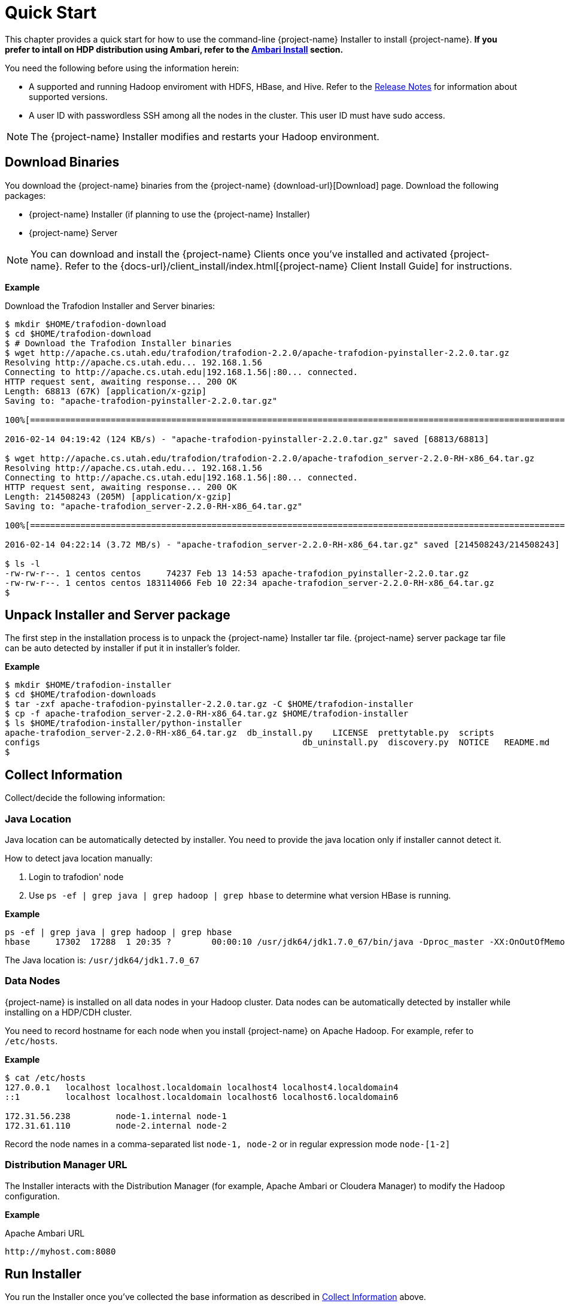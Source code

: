 ////
/**
* @@@ START COPYRIGHT @@@
*
* Licensed to the Apache Software Foundation (ASF) under one
* or more contributor license agreements.  See the NOTICE file
* distributed with this work for additional information
* regarding copyright ownership.  The ASF licenses this file
* to you under the Apache License, Version 2.0 (the
* "License"); you may not use this file except in compliance
* with the License.  You may obtain a copy of the License at
*
*   http://www.apache.org/licenses/LICENSE-2.0
*
* Unless required by applicable law or agreed to in writing,
* software distributed under the License is distributed on an
* "AS IS" BASIS, WITHOUT WARRANTIES OR CONDITIONS OF ANY
* KIND, either express or implied.  See the License for the
* specific language governing permissions and limitations
* under the License.
*
* @@@ END COPYRIGHT @@@
*/
////
[[quickstart]]
= Quick Start

This chapter provides a quick start for how to use the command-line {project-name} Installer to install {project-name}. 
*If you prefer to intall on HDP distribution using Ambari, refer to the <<install-ambari,Ambari Install>> section.*

You need the following before using the information herein:

* A supported and running Hadoop enviroment with HDFS, HBase, and Hive. Refer to the 
http://trafodion.apache.org/release-notes.html[Release Notes] for information about supported versions.
* A user ID with passwordless SSH among all the nodes in the cluster. This user ID must have sudo access.

NOTE: The {project-name} Installer modifies and restarts your Hadoop environment.

== Download Binaries
You download the {project-name} binaries from the {project-name} {download-url}[Download] page. 
Download the following packages:

* {project-name} Installer (if planning to use the {project-name} Installer)
* {project-name} Server

NOTE: You can download and install the {project-name} Clients once you've installed and activated {project-name}. Refer to the
{docs-url}/client_install/index.html[{project-name} Client Install Guide] for instructions.

*Example*

Download the Trafodion Installer and Server binaries:
```
$ mkdir $HOME/trafodion-download
$ cd $HOME/trafodion-download
$ # Download the Trafodion Installer binaries
$ wget http://apache.cs.utah.edu/trafodion/trafodion-2.2.0/apache-trafodion-pyinstaller-2.2.0.tar.gz
Resolving http://apache.cs.utah.edu... 192.168.1.56
Connecting to http://apache.cs.utah.edu|192.168.1.56|:80... connected.
HTTP request sent, awaiting response... 200 OK
Length: 68813 (67K) [application/x-gzip]
Saving to: "apache-trafodion-pyinstaller-2.2.0.tar.gz"

100%[=====================================================================================================================>] 68,813       124K/s   in 0.5s

2016-02-14 04:19:42 (124 KB/s) - "apache-trafodion-pyinstaller-2.2.0.tar.gz" saved [68813/68813]

$ wget http://apache.cs.utah.edu/trafodion/trafodion-2.2.0/apache-trafodion_server-2.2.0-RH-x86_64.tar.gz
Resolving http://apache.cs.utah.edu... 192.168.1.56
Connecting to http://apache.cs.utah.edu|192.168.1.56|:80... connected.
HTTP request sent, awaiting response... 200 OK
Length: 214508243 (205M) [application/x-gzip]
Saving to: "apache-trafodion_server-2.2.0-RH-x86_64.tar.gz"

100%[=====================================================================================================================>] 214,508,243 3.90M/s   in 55s

2016-02-14 04:22:14 (3.72 MB/s) - "apache-trafodion_server-2.2.0-RH-x86_64.tar.gz" saved [214508243/214508243]

$ ls -l
-rw-rw-r--. 1 centos centos     74237 Feb 13 14:53 apache-trafodion_pyinstaller-2.2.0.tar.gz
-rw-rw-r--. 1 centos centos 183114066 Feb 10 22:34 apache-trafodion_server-2.2.0-RH-x86_64.tar.gz
$
```

[[quickstart-unpack-installer]]
== Unpack Installer and Server package

The first step in the installation process is to unpack the {project-name} Installer tar file.
{project-name} server package tar file can be auto detected by installer if put it in installer's folder.

*Example*

```
$ mkdir $HOME/trafodion-installer
$ cd $HOME/trafodion-downloads
$ tar -zxf apache-trafodion-pyinstaller-2.2.0.tar.gz -C $HOME/trafodion-installer
$ cp -f apache-trafodion_server-2.2.0-RH-x86_64.tar.gz $HOME/trafodion-installer
$ ls $HOME/trafodion-installer/python-installer
apache-trafodion_server-2.2.0-RH-x86_64.tar.gz  db_install.py    LICENSE  prettytable.py  scripts
configs                                                    db_uninstall.py  discovery.py  NOTICE   README.md
$
```

[[quickstart-collect-information]]
== Collect Information

Collect/decide the following information:


=== Java Location

Java location can be automatically detected by installer. You need to provide the java location only if installer cannot detect it.

How to detect java location manually:

1. Login to trafodion' node
2. Use `ps -ef | grep java | grep hadoop | grep hbase` to determine what version HBase is running.

*Example*

```
ps -ef | grep java | grep hadoop | grep hbase
hbase     17302  17288  1 20:35 ?        00:00:10 /usr/jdk64/jdk1.7.0_67/bin/java -Dproc_master -XX:OnOutOfMemoryError=kill -9 %p -Dhdp.version=2.3.6.0-3796 -XX:+UseConcMarkSweepGC -XX:ErrorFile=/var/log/hbase/hs_err_pid%p.log -Djava.io.tmpdir=/tmp -verbose:gc -XX:+PrintGCDetails -XX:+PrintGCDateStamps -Xloggc:/var/log/hbase/gc.log-201606302035 -Xmx1024m -XX:PermSize=128m -XX:MaxPermSize=128m -Dhbase.log.dir=/var/log/hbase -Dhbase.log.file=hbase-hbase-master-ip-172-31-56-238.log -Dhbase.home.dir=/usr/hdp/current/hbase-master/bin/.. -Dhbase.id.str=hbase -Dhbase.root.logger=INFO,RFA -Djava.library.path=:/usr/hdp/2.3.6.0-3796/hadoop/lib/native/Linux-amd64-64:/usr/hdp/2.3.6.0-3796/hadoop/lib/native -Dhbase.security.logger=INFO,RFAS org.apache.hadoop.hbase.master.HMaster start
```

The Java location is: `/usr/jdk64/jdk1.7.0_67`

<<<
=== Data Nodes

{project-name} is installed on all data nodes in your Hadoop cluster. Data nodes can be automatically detected by installer while installing on a HDP/CDH cluster.

You need to record hostname for each node when you install {project-name} on Apache Hadoop.
For example, refer to `/etc/hosts`.

*Example*

```
$ cat /etc/hosts
127.0.0.1   localhost localhost.localdomain localhost4 localhost4.localdomain4
::1         localhost localhost.localdomain localhost6 localhost6.localdomain6

172.31.56.238	      node-1.internal node-1
172.31.61.110	      node-2.internal node-2
```

Record the node names in a comma-separated list `node-1, node-2` or in regular expression mode `node-[1-2]`

=== Distribution Manager URL

The Installer interacts with the Distribution Manager (for example, Apache Ambari or Cloudera Manager) to modify the
Hadoop configuration.

*Example*

Apache Ambari URL

```
http://myhost.com:8080
```

<<<
[[quickstart-run-installer]]
== Run Installer

You run the Installer once you've collected the base information as described in
<<quickstart-collect-information, Collect Information>> above.

Please refer to <<install-guided-install, Guided Install>> for the *example* of installing {project-name} on a two-node Cloudera Hadoop cluster.
